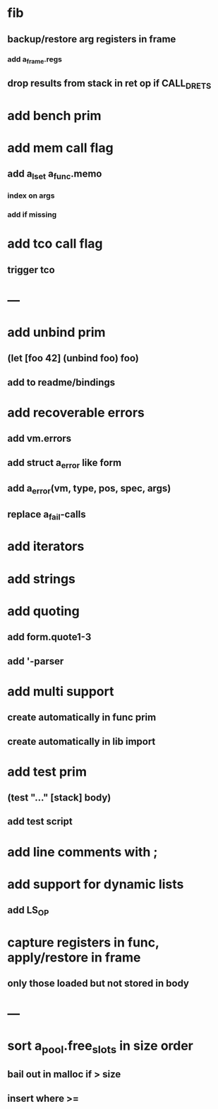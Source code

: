 * fib
** backup/restore arg registers in frame
*** add a_frame.regs
** drop results from stack in ret op if CALL_DRETS
* add bench prim
* add mem call flag
** add a_lset a_func.memo
*** index on args
*** add if missing
* add tco call flag
** trigger tco
* ---
* add unbind prim
** (let [foo 42] (unbind foo) foo)
** add to readme/bindings
* add recoverable errors
** add vm.errors
** add struct a_error like form
** add a_error(vm, type, pos, spec, args)
** replace a_fail-calls
* add iterators
* add strings
* add quoting
** add form.quote1-3
** add '-parser
* add multi support
** create automatically in func prim
** create automatically in lib import
* add test prim
** (test "..." [stack] body)
** add test script
* add line comments with ;
* add support for dynamic lists
** add LS_OP
* capture registers in func, apply/restore in frame
** only those loaded but not stored in body
* ---
* sort a_pool.free_slots in size order
** bail out in malloc if > size
** insert where >=
